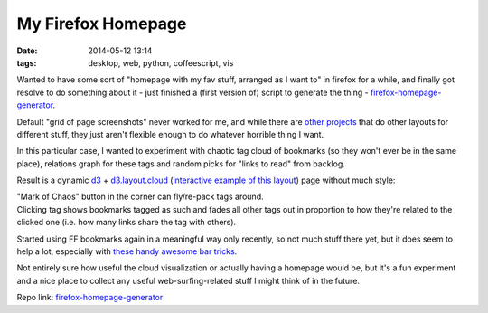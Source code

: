 My Firefox Homepage
###################

:date: 2014-05-12 13:14
:tags: desktop, web, python, coffeescript, vis


Wanted to have some sort of "homepage with my fav stuff, arranged as I want to"
in firefox for a while, and finally got resolve to do something about it - just
finished a (first version of) script to generate the thing -
`firefox-homepage-generator`_.

Default "grid of page screenshots" never worked for me, and while there are
`other projects`_ that do other layouts for different stuff, they just aren't
flexible enough to do whatever horrible thing I want.

In this particular case, I wanted to experiment with chaotic tag cloud of
bookmarks (so they won't ever be in the same place), relations graph for these
tags and random picks for "links to read" from backlog.

Result is a dynamic `d3`_ + `d3.layout.cloud`_ (`interactive example of this
layout`_) page without much style:

.. html::

	<a href="{static}images/ff_home_cloud.jpg">
	<img
		style="width: 520px;"
		src="{static}images/ff_home_cloud.jpg"
		title="My Weird Firefox Homepage"
		alt="homepage screenshot">
	</a>

| "Mark of Chaos" button in the corner can fly/re-pack tags around.
| Clicking tag shows bookmarks tagged as such and fades all other tags out in
  proportion to how they're related to the clicked one (i.e. how many links
  share the tag with others).

Started using FF bookmarks again in a meaningful way only recently, so not much
stuff there yet, but it does seem to help a lot, especially with `these handy
awesome bar tricks`_.

Not entirely sure how useful the cloud visualization or actually having a
homepage would be, but it's a fun experiment and a nice place to collect any
useful web-surfing-related stuff I might think of in the future.

Repo link: `firefox-homepage-generator`_


.. _firefox-homepage-generator: https://github.com/mk-fg/firefox-homepage-generator
.. _other projects: https://github.com/mk-fg/firefox-homepage-generator#links
.. _d3: http://d3js.org/
.. _d3.layout.cloud: https://github.com/jasondavies/d3-cloud/
.. _these handy awesome bar tricks: https://support.mozilla.org/en-US/kb/awesome-bar-find-your-bookmarks-history-and-tabs#w_changing-results-on-the-fly
.. _interactive example of this layout: http://www.jasondavies.com/wordcloud/
